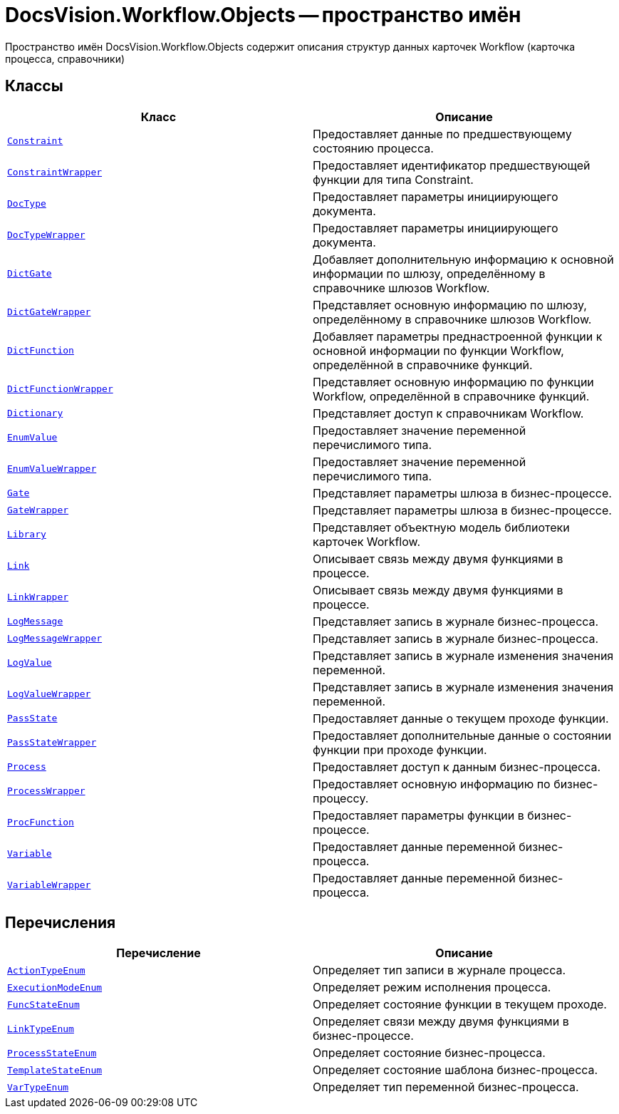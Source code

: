 = DocsVision.Workflow.Objects -- пространство имён

Пространство имён DocsVision.Workflow.Objects содержит описания структур данных карточек Workflow (карточка процесса, справочники)

== Классы

[cols=",",options="header"]
|===
|Класс |Описание
|`xref:api/DocsVision/Workflow/Objects/Constraint_CL.adoc[Constraint]` |Предоставляет данные по предшествующему состоянию процесса.
|`xref:api/DocsVision/Workflow/Objects/ConstraintWrapper_CL.adoc[ConstraintWrapper]` |Предоставляет идентификатор предшествующей функции для типа Constraint.
|`xref:api/DocsVision/Workflow/Objects/DocType_CL.adoc[DocType]` |Предоставляет параметры инициирующего документа.
|`xref:api/DocsVision/Workflow/Objects/DocTypeWrapper_CL.adoc[DocTypeWrapper]` |Предоставляет параметры инициирующего документа.
|`xref:api/DocsVision/Workflow/Objects/DictGate_CL.adoc[DictGate]` |Добавляет дополнительную информацию к основной информации по шлюзу, определённому в справочнике шлюзов Workflow.
|`xref:api/DocsVision/Workflow/Objects/DictGateWrapper_CL.adoc[DictGateWrapper]` |Представляет основную информацию по шлюзу, определённому в справочнике шлюзов Workflow.
|`xref:api/DocsVision/Workflow/Objects/DictFunction_CL.adoc[DictFunction]` |Добавляет параметры преднастроенной функции к основной информации по функции Workflow, определённой в справочнике функций.
|`xref:api/DocsVision/Workflow/Objects/DictFunctionWrapper_CL.adoc[DictFunctionWrapper]` |Представляет основную информацию по функции Workflow, определённой в справочнике функций.
|`xref:api/DocsVision/Workflow/Objects/Dictionary_CL.adoc[Dictionary]` |Представляет доступ к справочникам Workflow.
|`xref:api/DocsVision/Workflow/Objects/EnumValue_CL.adoc[EnumValue]` |Предоставляет значение переменной перечислимого типа.
|`xref:api/DocsVision/Workflow/Objects/EnumValueWrapper_CL.adoc[EnumValueWrapper]` |Предоставляет значение переменной перечислимого типа.
|`xref:api/DocsVision/Workflow/Objects/Gate_CL.adoc[Gate]` |Представляет параметры шлюза в бизнес-процессе.
|`xref:api/DocsVision/Workflow/Objects/GateWrapper_CL.adoc[GateWrapper]` |Представляет параметры шлюза в бизнес-процессе.
|`xref:api/DocsVision/Workflow/Objects/Library_CL.adoc[Library]` |Представляет объектную модель библиотеки карточек Workflow.
|`xref:api/DocsVision/Workflow/Objects/Link_CL.adoc[Link]` |Описывает связь между двумя функциями в процессе.
|`xref:api/DocsVision/Workflow/Objects/LinkWrapper_CL.adoc[LinkWrapper]` |Описывает связь между двумя функциями в процессе.
|`xref:api/DocsVision/Workflow/Objects/LogMessage_CL.adoc[LogMessage]` |Представляет запись в журнале бизнес-процесса.
|`xref:api/DocsVision/Workflow/Objects/LogMessageWrapper_CL.adoc[LogMessageWrapper]` |Представляет запись в журнале бизнес-процесса.
|`xref:api/DocsVision/Workflow/Objects/LogValue_CL.adoc[LogValue]` |Представляет запись в журнале изменения значения переменной.
|`xref:api/DocsVision/Workflow/Objects/LogValueWrapper_CL.adoc[LogValueWrapper]` |Представляет запись в журнале изменения значения переменной.
|`xref:api/DocsVision/Workflow/Objects/PassState_CL.adoc[PassState]` |Предоставляет данные о текущем проходе функции.
|`xref:api/DocsVision/Workflow/Objects/PassStateWrapper_CL.adoc[PassStateWrapper]` |Предоставляет дополнительные данные о состоянии функции при проходе функции.
|`xref:api/DocsVision/Workflow/Objects/Process_CL.adoc[Process]` |Предоставляет доступ к данным бизнес-процесса.
|`xref:api/DocsVision/Workflow/Objects/ProcessWrapper_CL.adoc[ProcessWrapper]` |Предоставляет основную информацию по бизнес-процессу.
|`xref:api/DocsVision/Workflow/Objects/ProcFunction_CL.adoc[ProcFunction]` |Предоставляет параметры функции в бизнес-процессе.
|`xref:api/DocsVision/Workflow/Objects/Variable_CL.adoc[Variable]` |Предоставляет данные переменной бизнес-процесса.
|`xref:api/DocsVision/Workflow/Objects/VariableWrapper_CL.adoc[VariableWrapper]` |Предоставляет данные переменной бизнес-процесса.
|===

== Перечисления

[cols=",",options="header"]
|===
|Перечисление |Описание
|`xref:api/DocsVision/Workflow/Objects/ActionTypeEnum_EN.adoc[ActionTypeEnum]` |Определяет тип записи в журнале процесса.
|`xref:api/DocsVision/Workflow/Objects/ExecutionModeEnum_EN.adoc[ExecutionModeEnum]` |Определяет режим исполнения процесса.
|`xref:api/DocsVision/Workflow/Objects/FuncStateEnum_EN.adoc[FuncStateEnum]` |Определяет состояние функции в текущем проходе.
|`xref:api/DocsVision/Workflow/Objects/LinkTypeEnum_EN.adoc[LinkTypeEnum]` |Определяет связи между двумя функциями в бизнес-процессе.
|`xref:api/DocsVision/Workflow/Objects/ProcessStateEnum_EN.adoc[ProcessStateEnum]` |Определяет состояние бизнес-процесса.
|`xref:api/DocsVision/Workflow/Objects/TemplateStateEnum_EN.adoc[TemplateStateEnum]` |Определяет состояние шаблона бизнес-процесса.
|`xref:api/DocsVision/Workflow/Objects/VarTypeEnum_EN.adoc[VarTypeEnum]` |Определяет тип переменной бизнес-процесса.
|===
